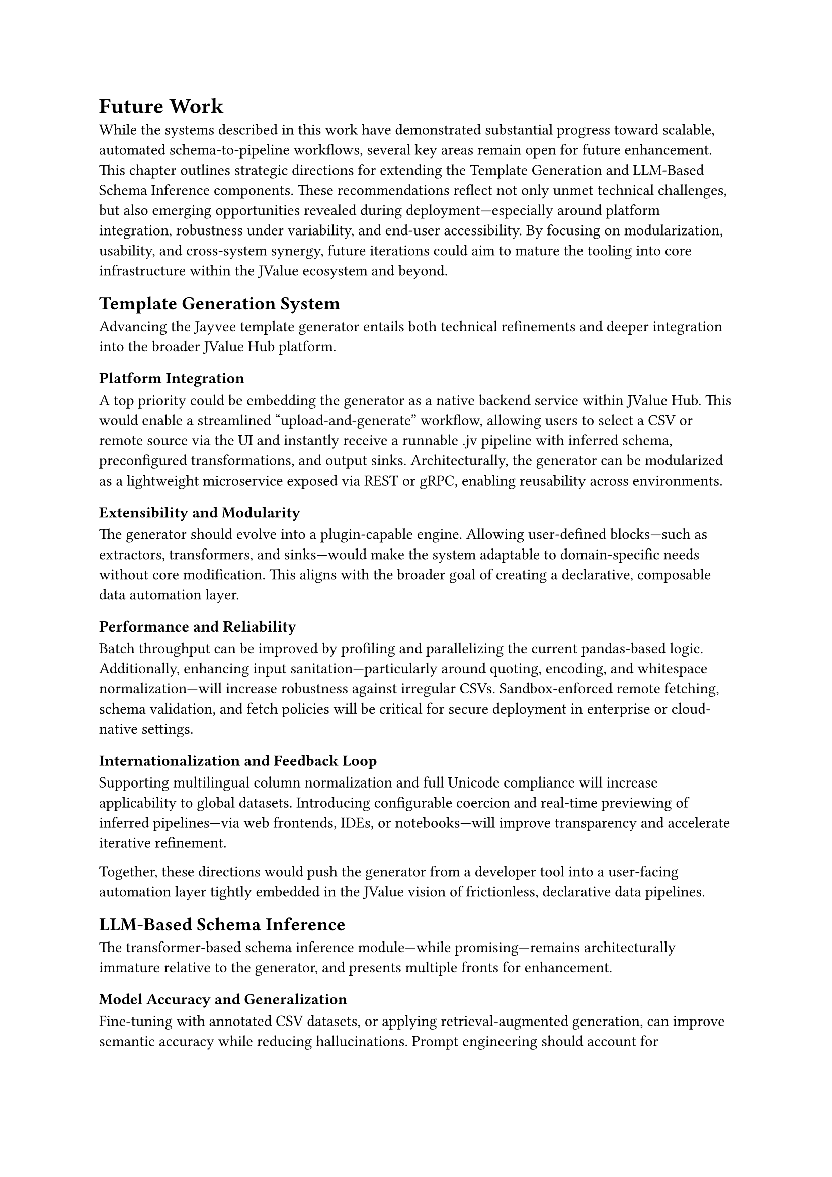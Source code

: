 = Future Work

While the systems described in this work have demonstrated substantial progress toward scalable, automated schema-to-pipeline workflows, several key areas remain open for future enhancement. This chapter outlines strategic directions for extending the Template Generation and LLM-Based Schema Inference components. These recommendations reflect not only unmet technical challenges, but also emerging opportunities revealed during deployment—especially around platform integration, robustness under variability, and end-user accessibility. By focusing on modularization, usability, and cross-system synergy, future iterations could aim to mature the tooling into core infrastructure within the JValue ecosystem and beyond.

== Template Generation System

Advancing the Jayvee template generator entails both technical refinements and deeper integration into the broader JValue Hub platform.

=== Platform Integration

A top priority could be embedding the generator as a native backend service within JValue Hub. This would enable a streamlined “upload-and-generate” workflow, allowing users to select a CSV or remote source via the UI and instantly receive a runnable .jv pipeline with inferred schema, preconfigured transformations, and output sinks. Architecturally, the generator can be modularized as a lightweight microservice exposed via REST or gRPC, enabling reusability across environments.

=== Extensibility and Modularity

The generator should evolve into a plugin-capable engine. Allowing user-defined blocks—such as extractors, transformers, and sinks—would make the system adaptable to domain-specific needs without core modification. This aligns with the broader goal of creating a declarative, composable data automation layer.

=== Performance and Reliability

Batch throughput can be improved by profiling and parallelizing the current pandas-based logic. Additionally, enhancing input sanitation—particularly around quoting, encoding, and whitespace normalization—will increase robustness against irregular CSVs. Sandbox-enforced remote fetching, schema validation, and fetch policies will be critical for secure deployment in enterprise or cloud-native settings.

=== Internationalization and Feedback Loop

Supporting multilingual column normalization and full Unicode compliance will increase applicability to global datasets. Introducing configurable coercion and real-time previewing of inferred pipelines—via web frontends, IDEs, or notebooks—will improve transparency and accelerate iterative refinement.

Together, these directions would push the generator from a developer tool into a user-facing automation layer tightly embedded in the JValue vision of frictionless, declarative data pipelines.

== LLM-Based Schema Inference

The transformer-based schema inference module—while promising—remains architecturally immature relative to the generator, and presents multiple fronts for enhancement.

=== Model Accuracy and Generalization

Fine-tuning with annotated CSV datasets, or applying retrieval-augmented generation, can improve semantic accuracy while reducing hallucinations. Prompt engineering should account for multilingual headers, embedded units, and semantic cues like abbreviations or context rows. Where LLMs fail, hybrid heuristics should act as fallbacks.

=== Systemic Stability and Resource Efficiency

Lessons from benchmarking highlight how runtime instability—especially CUDA OOMs and decoding errors—can break batch workflows. Future versions should:

- Use adapter-based model compression (e.g., quantization, distillation)
- Implement checkpointing and caching to prevent full re-runs
- Dynamically route inputs to lightweight or heavyweight models based on content complexity
- Adopt container-level job isolation to contain GPU failures

These mitigations would stabilize performance across heterogeneous environments, from SLURM-managed clusters to low-power edge deployments.

=== Benchmark Coverage and Data Diversity

Current evaluations were limited to synthetic noisy CSVs. Expanding the test suite to real-world files—including TSVs, XLSX, fixed-width formats, or scraped HTML tables—will provide a more representative baseline. Future benchmarks should also explicitly quantify robustness to token noise, locale variance, and field-level ambiguity.

=== JValue Hub Integration

Integrating the LLM inference module as a schema-suggestion tool in the Hub would complete the automation arc. In tandem with the generator, it would enable a “smart import” workflow—from raw file to running pipeline in just a few clicks.

Ultimately, the schema inference engine can evolve into an intelligent frontend layer that bootstraps structured knowledge from messy inputs—lowering onboarding friction and enhancing the accessibility of data engineering workflows.